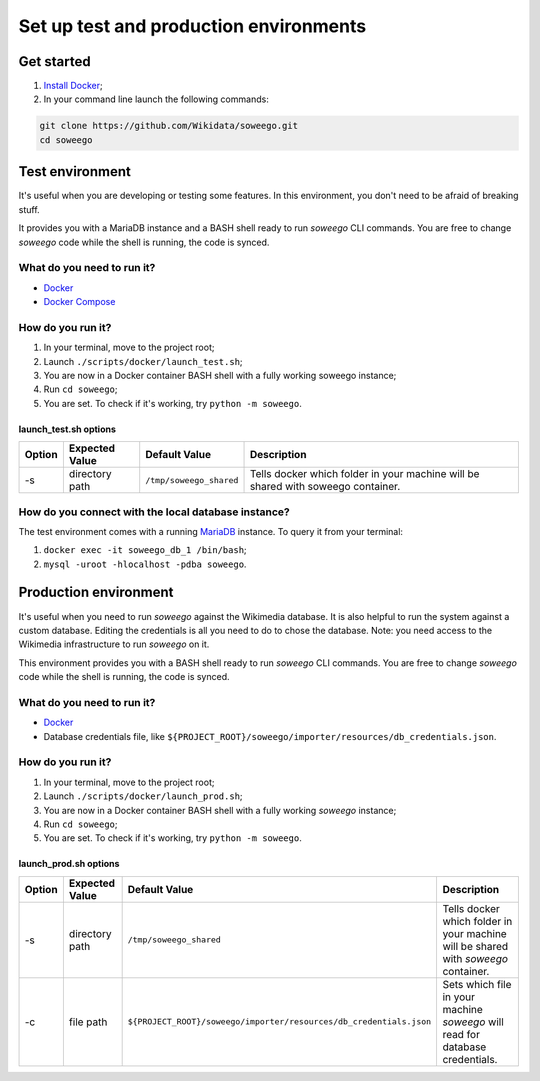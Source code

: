 Set up test and production environments
=======================================

Get started
-----------

1. `Install Docker <https://www.docker.com/get-started>`__;
2. In your command line launch the following commands:

.. code:: bash

   git clone https://github.com/Wikidata/soweego.git
   cd soweego

Test environment
----------------

It's useful when you are developing or testing some features. In this
environment, you don't need to be afraid of breaking stuff.

It provides you with a MariaDB instance and a BASH shell ready to run
*soweego* CLI commands. You are free to change *soweego* code while the
shell is running, the code is synced.

What do you need to run it?
~~~~~~~~~~~~~~~~~~~~~~~~~~~

-  `Docker <https://www.docker.com/get-started>`__
-  `Docker Compose <https://docs.docker.com/compose/install/>`__

How do you run it?
~~~~~~~~~~~~~~~~~~

1. In your terminal, move to the project root;
2. Launch ``./scripts/docker/launch_test.sh``;
3. You are now in a Docker container BASH shell with a fully working
   soweego instance;
4. Run ``cd soweego``;
5. You are set. To check if it's working, try ``python -m soweego``.

.. _launch_testsh-options:

launch_test.sh options
^^^^^^^^^^^^^^^^^^^^^^

========== ================== ======================= ================================================================================
**Option** **Expected Value** **Default Value**       **Description**
========== ================== ======================= ================================================================================
-s         directory path     ``/tmp/soweego_shared`` Tells docker which folder in your machine will be shared with soweego container.
========== ================== ======================= ================================================================================

How do you connect with the local database instance?
~~~~~~~~~~~~~~~~~~~~~~~~~~~~~~~~~~~~~~~~~~~~~~~~~~~~

The test environment comes with a running
`MariaDB <https://mariadb.com/>`__ instance. To query it from your
terminal:

1. ``docker exec -it soweego_db_1 /bin/bash``;
2. ``mysql -uroot -hlocalhost -pdba soweego``.

Production environment
----------------------

It's useful when you need to run *soweego* against the Wikimedia
database. It is also helpful to run the system against a custom
database. Editing the credentials is all you need to do to chose the
database. Note: you need access to the Wikimedia infrastructure to run
*soweego* on it.

This environment provides you with a BASH shell ready to run *soweego*
CLI commands. You are free to change *soweego* code while the shell is
running, the code is synced.

.. _what-do-you-need-to-run-it-1:

What do you need to run it?
~~~~~~~~~~~~~~~~~~~~~~~~~~~

-  `Docker <https://www.docker.com/get-started>`__
-  Database credentials file, like
   ``${PROJECT_ROOT}/soweego/importer/resources/db_credentials.json``.

.. _how-do-you-run-it-1:

How do you run it?
~~~~~~~~~~~~~~~~~~

1. In your terminal, move to the project root;
2. Launch ``./scripts/docker/launch_prod.sh``;
3. You are now in a Docker container BASH shell with a fully working
   *soweego* instance;
4. Run ``cd soweego``;
5. You are set. To check if it's working, try ``python -m soweego``.

.. _launch_prodsh-options:

launch_prod.sh options
^^^^^^^^^^^^^^^^^^^^^^

========== ================== ================================================================== ==================================================================================
**Option** **Expected Value** **Default Value**                                                  **Description**
========== ================== ================================================================== ==================================================================================
-s         directory path     ``/tmp/soweego_shared``                                            Tells docker which folder in your machine will be shared with *soweego* container.
-c         file path          ``${PROJECT_ROOT}/soweego/importer/resources/db_credentials.json`` Sets which file in your machine *soweego* will read for database credentials.
========== ================== ================================================================== ==================================================================================
